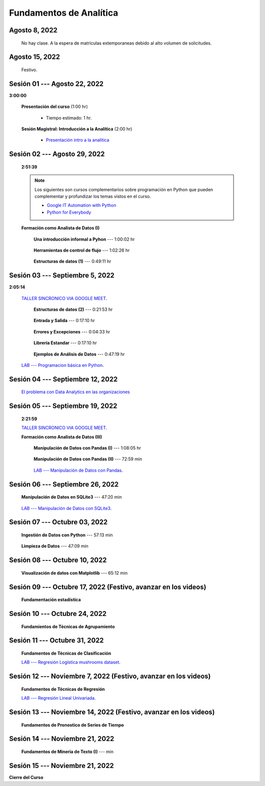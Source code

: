 Fundamentos de Analítica
=========================================================================================

.. ......................................................................................
.. raw:: html

   <hr style="height:2px;border-width:0;color:gray;background-color:gray">

Agosto 8, 2022
^^^^^^^^^^^^^^^^^^^^^^^^^^^^^^^^^^^^^^^^^^^^^^^^^^^^^^^^^^^^^^^^^^^^^^^^^^^^^^^^^^^^^^^^^

    No hay clase. A la espera de matriculas extemporaneas debido al alto volumen de solicitudes.



.. ......................................................................................
.. raw:: html

   <hr style="height:2px;border-width:0;color:gray;background-color:gray">

Agosto 15, 2022
^^^^^^^^^^^^^^^^^^^^^^^^^^^^^^^^^^^^^^^^^^^^^^^^^^^^^^^^^^^^^^^^^^^^^^^^^^^^^^^^^^^^^^^^^

    Festivo.


.. ......................................................................................
.. raw:: html

   <hr style="height:2px;border-width:0;color:gray;background-color:gray">

Sesión 01 --- Agosto 22, 2022
^^^^^^^^^^^^^^^^^^^^^^^^^^^^^^^^^^^^^^^^^^^^^^^^^^^^^^^^^^^^^^^^^^^^^^^^^^^^^^^^^^^^^^^^^
**3:00:00**


    **Presentación del curso** (1:00 hr)

        * Tiempo estimado: 1 hr.

            .. toctree::
                :maxdepth: 1
                :glob:

                course-info


    **Sesión Magistral: Introducción a la Analítica** (2:00 hr)

            * `Presentación intro a la analitica <https://jdvelasq.github.io/intro-analitca/>`_ 



.. ......................................................................................
.. raw:: html

   <hr style="height:2px;border-width:0;color:gray;background-color:gray">

Sesión 02 --- Agosto 29, 2022
^^^^^^^^^^^^^^^^^^^^^^^^^^^^^^^^^^^^^^^^^^^^^^^^^^^^^^^^^^^^^^^^^^^^^^^^^^^^^^^^^^^^^^^^^
    **2:51:39**

    .. note::

        Los siguientes son cursos complementarios sobre programación en Python que pueden
        complementar y profundizar los temas vistos en el curso.


        * `Google IT Automation with Python <https://www.coursera.org/professional-certificates/google-it-automation?utm_source=gg&utm_medium=sem&utm_campaign=11-GoogleITwithPython-LATAM&utm_content=B2C&campaignid=13865562900&adgroupid=125091310775&device=c&keyword=google%20it%20automation%20with%20python%20professional%20certificate&matchtype=b&network=g&devicemodel=&adpostion=&creativeid=533041859510&hide_mobile_promo&gclid=EAIaIQobChMI4d-GjtHP9gIVkQiICR0DMQcREAAYASAAEgLBlfD_BwE>`_ 


        * `Python for Everybody <https://www.coursera.org/specializations/python?utm_source=gg&utm_medium=sem&utm_campaign=11-GoogleITwithPython-LATAM&utm_content=B2C&campaignid=13865562900&adgroupid=125091310775&device=c&keyword=google%20it%20automation%20with%20python%20professional%20certificate&matchtype=b&network=g&devicemodel=&adpostion=&creativeid=533041859510&hide_mobile_promo=&gclid=EAIaIQobChMI4d-GjtHP9gIVkQiICR0DMQcREAAYASAAEgLBlfD_BwE/>`_ 


    **Formación como Analista de Datos (I)**


        **Una introducción informal a Pyhon** --- 1:00:02 hr


            .. toctree::
                :maxdepth: 1
                :glob:

                /notebooks/the_python_tutorial_03_an_informal_introduction_to_python/1-*


        **Herramientas de control de flujo** --- 1:02:26 hr

            .. toctree::
                :maxdepth: 1
                :glob:

                /notebooks/the_python_tutorial_04_more_control_flow_tools/1-*


        **Estructuras de datos (1)** ---  0:49:11 hr


            .. toctree::
                :maxdepth: 1
                :glob:

                /notebooks/the_python_tutorial_05_data_structures/1-*



.. ......................................................................................
.. raw:: html

   <hr style="height:2px;border-width:0;color:gray;background-color:gray">

Sesión 03 --- Septiembre 5, 2022
^^^^^^^^^^^^^^^^^^^^^^^^^^^^^^^^^^^^^^^^^^^^^^^^^^^^^^^^^^^^^^^^^^^^^^^^^^^^^^^^^^^^^^^^^
**2:05:14**

    `TALLER SINCRONICO VIA GOOGLE MEET <https://colab.research.google.com/github/jdvelasq/datalabs/blob/master/notebooks/ciencia_de_los_datos/taller_presencial-programacion_en_python.ipynb>`_.



        **Estructuras de datos (2)** ---  0:21:53 hr

            .. toctree::
                :maxdepth: 1
                :glob:

                /notebooks/the_python_tutorial_05_data_structures/2-*


        **Entrada y Salida** ---  0:17:10 hr

            .. toctree::
                :maxdepth: 1
                :glob:

                /notebooks/the_python_tutorial_07_input_and_output/1-*


        **Errores y Excepciones** ---  0:04:33 hr

            .. toctree::
                :maxdepth: 1
                :glob:

                /notebooks/the_python_tutorial_08_errors_and_exceptions/1-*


        **Librería Estandar** ---  0:17:10 hr

            .. toctree::
                :maxdepth: 1
                :glob:

                /notebooks/the_python_tutorial_10_brief_tour_of_the_standard_library/1-*


        **Ejemplos de Análisis de Datos** --- 0:47:19 hr

            .. toctree::
                :maxdepth: 1
                :glob:

                /notebooks/python_for_data_analysis_examples/1-*


    `LAB --- Programacion básica en Python <https://classroom.github.com/a/LJ-6NQ-L>`_.


.. ......................................................................................
.. raw:: html

   <hr style="height:2px;border-width:0;color:gray;background-color:gray">

Sesión 04 --- Septiembre 12, 2022
^^^^^^^^^^^^^^^^^^^^^^^^^^^^^^^^^^^^^^^^^^^^^^^^^^^^^^^^^^^^^^^^^^^^^^^^^^^^^^^^^^^^^^^^^

    `El problema con Data Analytics en las organizaciones <https://jdvelasq.github.io/dataops_01_problem//>`_ 



.. ......................................................................................
.. raw:: html

   <hr style="height:2px;border-width:0;color:gray;background-color:gray">

Sesión 05 --- Septiembre 19, 2022
^^^^^^^^^^^^^^^^^^^^^^^^^^^^^^^^^^^^^^^^^^^^^^^^^^^^^^^^^^^^^^^^^^^^^^^^^^^^^^^^^^^^^^^^^
    **2:21:59**

    `TALLER SINCRONICO VIA GOOGLE MEET <https://colab.research.google.com/github/jdvelasq/datalabs/blob/master/notebooks/ciencia_de_los_datos/taller_presencial-pandas.ipynb>`_.


    **Formación como Analista de Datos (III)**

        **Manipulación de Datos con Pandas (I)** --- 1:08:05 hr

            .. toctree::
                :maxdepth: 1
                :glob:

                /notebooks/data_manipulation_with_pandas/1-*

        **Manipulación de Datos con Pandas (II)** --- 72:59 min

            .. toctree::
                :maxdepth: 1
                :glob:

                /notebooks/data_manipulation_with_pandas/2-*

        `LAB --- Manipulación de Datos con Pandas <https://classroom.github.com/a/UEifK_xF>`_.




.. ......................................................................................
.. raw:: html

   <hr style="height:2px;border-width:0;color:gray;background-color:gray">

Sesión 06 --- Septiembre 26, 2022
^^^^^^^^^^^^^^^^^^^^^^^^^^^^^^^^^^^^^^^^^^^^^^^^^^^^^^^^^^^^^^^^^^^^^^^^^^^^^^^^^^^^^^^^^

    **Manipulación de Datos en SQLite3** --- 47:20 min

        .. toctree::
            :maxdepth: 1
            :glob:

            /notebooks/data_manipulation_with_sqlite3/1-*



    `LAB --- Manipulación de Datos con SQLite3 <https://classroom.github.com/a/plVTEd2E>`_.


.. ......................................................................................
.. raw:: html

   <hr style="height:2px;border-width:0;color:gray;background-color:gray">

Sesión 07 --- Octubre 03, 2022
^^^^^^^^^^^^^^^^^^^^^^^^^^^^^^^^^^^^^^^^^^^^^^^^^^^^^^^^^^^^^^^^^^^^^^^^^^^^^^^^^^^^^^^^^


    **Ingestión de Datos con Python** --- 57:13 min

        .. toctree::
            :maxdepth: 1
            :glob:

            /notebooks/data_ingestion_with_python/1-*


    **Limpieza de Datos** --- 47:09 min

        .. toctree::
            :maxdepth: 1
            :glob:

            /notebooks/data_cleaning_with_pandas/1-*




.. ......................................................................................
.. raw:: html

   <hr style="height:2px;border-width:0;color:gray;background-color:gray">

Sesión 08 --- Octubre 10, 2022
^^^^^^^^^^^^^^^^^^^^^^^^^^^^^^^^^^^^^^^^^^^^^^^^^^^^^^^^^^^^^^^^^^^^^^^^^^^^^^^^^^^^^^^^^

    **Visualización de datos con Matplotlib** --- 65:12 min


        .. toctree::
            :maxdepth: 1
            :glob:

            /notebooks/data_visualization_with_matplotlib/1-*




.. ......................................................................................
.. raw:: html

   <hr style="height:2px;border-width:0;color:gray;background-color:gray">

Sesión 09 --- Octubre 17, 2022 (Festivo, avanzar en los videos)
^^^^^^^^^^^^^^^^^^^^^^^^^^^^^^^^^^^^^^^^^^^^^^^^^^^^^^^^^^^^^^^^^^^^^^^^^^^^^^^^^^^^^^^^^

    **Fundamentación estadística**

        .. toctree::
            :maxdepth: 1
            :glob:

            /notebooks/descriptive_statistics/1-*



.. ......................................................................................
.. raw:: html

   <hr style="height:2px;border-width:0;color:gray;background-color:gray">

Sesión 10 --- Octubre 24, 2022
^^^^^^^^^^^^^^^^^^^^^^^^^^^^^^^^^^^^^^^^^^^^^^^^^^^^^^^^^^^^^^^^^^^^^^^^^^^^^^^^^^^^^^^^^

    **Fundamientos de Técnicas de Agrupamiento**





.. ......................................................................................
.. raw:: html

   <hr style="height:2px;border-width:0;color:gray;background-color:gray">

Sesión 11 --- Octubre 31, 2022
^^^^^^^^^^^^^^^^^^^^^^^^^^^^^^^^^^^^^^^^^^^^^^^^^^^^^^^^^^^^^^^^^^^^^^^^^^^^^^^^^^^^^^^^^

    **Fundamentos de Técnicas de Clasificación**



    `LAB --- Regresión Logística mushrooms dataset <https://classroom.github.com/a/tsH01_zS>`_.

.. ......................................................................................
.. raw:: html

   <hr style="height:2px;border-width:0;color:gray;background-color:gray">

Sesión 12 --- Noviembre 7, 2022 (Festivo, avanzar en los videos)
^^^^^^^^^^^^^^^^^^^^^^^^^^^^^^^^^^^^^^^^^^^^^^^^^^^^^^^^^^^^^^^^^^^^^^^^^^^^^^^^^^^^^^^^^

    **Fundamentos de Técnicas de Regresión**
    



    `LAB --- Regresión Lineal Univariada <https://classroom.github.com/a/Y-t0TIbS>`_.


.. ......................................................................................
.. raw:: html

   <hr style="height:2px;border-width:0;color:gray;background-color:gray">

Sesión 13 --- Noviembre 14, 2022 (Festivo, avanzar en los videos)
^^^^^^^^^^^^^^^^^^^^^^^^^^^^^^^^^^^^^^^^^^^^^^^^^^^^^^^^^^^^^^^^^^^^^^^^^^^^^^^^^^^^^^^^^

    **Fundamentos de Pronostico de Series de Tiempo**



.. ......................................................................................
.. raw:: html

   <hr style="height:2px;border-width:0;color:gray;background-color:gray">

Sesión 14 --- Noviembre 21, 2022
^^^^^^^^^^^^^^^^^^^^^^^^^^^^^^^^^^^^^^^^^^^^^^^^^^^^^^^^^^^^^^^^^^^^^^^^^^^^^^^^^^^^^^^^^

    **Fundamentos de Mineria de Texto (I)** ---  min

        .. toctree::
            :titlesonly:
            :glob:

            /notebooks/text-analytics/1-*

        .. toctree::
            :titlesonly:
            :glob:

            /notebooks/nltk/*


.. ......................................................................................
.. raw:: html

   <hr style="height:2px;border-width:0;color:gray;background-color:gray">

Sesión 15 --- Noviembre 21, 2022
^^^^^^^^^^^^^^^^^^^^^^^^^^^^^^^^^^^^^^^^^^^^^^^^^^^^^^^^^^^^^^^^^^^^^^^^^^^^^^^^^^^^^^^^^

**Cierre del Curso**





























